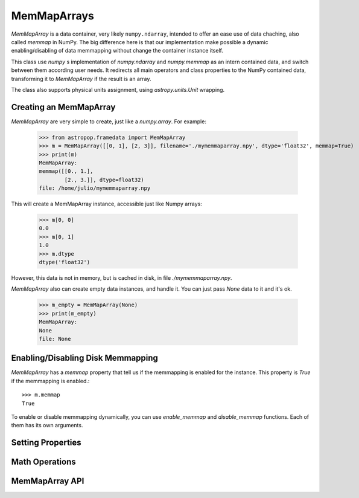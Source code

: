 MemMapArrays
============

`MemMapArray` is a data container, very likely ``numpy.ndarray``, intended to offer an ease use of data chaching, also called `memmap` in NumPy. The big difference here is that our implementation make possible a dynamic enabling/disabling of data memmapping without change the container instance itself.

This class use `numpy` s implementation of `numpy.ndarray` and `numpy.memmap` as an intern contained data, and switch between them according user needs. It redirects all main operators and class properties to the NumPy contained data, transforming it to `MemMapArray` if the result is an array.

The class also supports physical units assignment, using `astropy.units.Unit` wrapping.

Creating an MemMapArray
-----------------------

`MemMapArray` are very simple to create, just like a `numpy.array`. For example:

    >>> from astropop.framedata import MemMapArray
    >>> m = MemMapArray([[0, 1], [2, 3]], filename='./mymemmaparray.npy', dtype='float32', memmap=True)
    >>> print(m)
    MemMapArray:
    memmap([[0., 1.],
            [2., 3.]], dtype=float32)
    file: /home/julio/mymemmaparray.npy


This will create a MemMapArray instance, accessible just like Numpy arrays:

    >>> m[0, 0]
    0.0
    >>> m[0, 1]
    1.0
    >>> m.dtype
    dtype('float32')

However, this data is not in memory, but is cached in disk, in file `./mymemmaparray.npy`.

`MemMapArray` also can create empty data instances, and handle it. You can just pass `None` data to it and it's ok.

    >>> m_empty = MemMapArray(None)
    >>> print(m_empty)
    MemMapArray:
    None
    file: None

Enabling/Disabling Disk Memmapping
----------------------------------

`MemMapArray` has a `memmap` property that tell us if the memmapping is enabled for the instance. This property is `True` if the memmapping is enabled.::

    >>> m.memmap
    True

To enable or disable memmapping dynamically, you can use `enable_memmap` and `disable_memmap` functions. Each of them has its own arguments.

.. TODO:: `enable_memmap` and `disable_memmap` usage

Setting Properties
------------------


Math Operations
---------------


MemMapArray API
---------------

.. TODO:: Put properly API link here